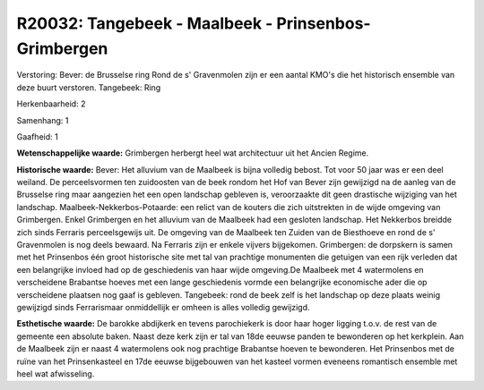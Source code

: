 R20032: Tangebeek - Maalbeek - Prinsenbos- Grimbergen
=====================================================

Verstoring:
Bever: de Brusselse ring Rond de s' Gravenmolen zijn er een aantal
KMO's die het historisch ensemble van deze buurt verstoren. Tangebeek:
Ring

Herkenbaarheid: 2

Samenhang: 1

Gaafheid: 1

**Wetenschappelijke waarde:**
Grimbergen herbergt heel wat architectuur uit het Ancien Regime.

**Historische waarde:**
Bever: Het alluvium van de Maalbeek is bijna volledig bebost. Tot
voor 50 jaar was er een deel weiland. De perceelsvormen ten zuidoosten
van de beek rondom het Hof van Bever zijn gewijzigd na de aanleg van de
Brusselse ring maar aangezien het een open landschap gebleven is,
veroorzaakte dit geen drastische wijziging van het landschap.
Maalbeek-Nekkerbos-Potaarde: een relict van de kouters die zich
uitstrekten in de wijde omgeving van Grimbergen. Enkel Grimbergen en het
alluvium van de Maalbeek had een gesloten landschap. Het Nekkerbos
breidde zich sinds Ferraris perceelsgewijs uit. De omgeving van de
Maalbeek ten Zuiden van de Biesthoeve en rond de s' Gravenmolen is nog
deels bewaard. Na Ferraris zijn er enkele vijvers bijgekomen.
Grimbergen: de dorpskern is samen met het Prinsenbos één groot
historische site met tal van prachtige monumenten die getuigen van een
rijk verleden dat een belangrijke invloed had op de geschiedenis van
haar wijde omgeving.De Maalbeek met 4 watermolens en verscheidene
Brabantse hoeves met een lange geschiedenis vormde een belangrijke
economische ader die op verscheidene plaatsen nog gaaf is gebleven.
Tangebeek: rond de beek zelf is het landschap op deze plaats weinig
gewijzigd sinds Ferrarismaar onmiddellijk er omheen is alles volledig
gewijzigd.

**Esthetische waarde:**
De barokke abdijkerk en tevens parochiekerk is door haar hoger
ligging t.o.v. de rest van de gemeente een absolute baken. Naast deze
kerk zijn er tal van 18de eeuwse panden te bewonderen op het kerkplein.
Aan de Maalbeek zijn er naast 4 watermolens ook nog prachtige Brabantse
hoeven te bewonderen. Het Prinsenbos met de ruïne van het Prinsenkasteel
en 17de eeuwse bijgebouwen van het kasteel vormen eveneens romantisch
ensemble met heel wat afwisseling.



